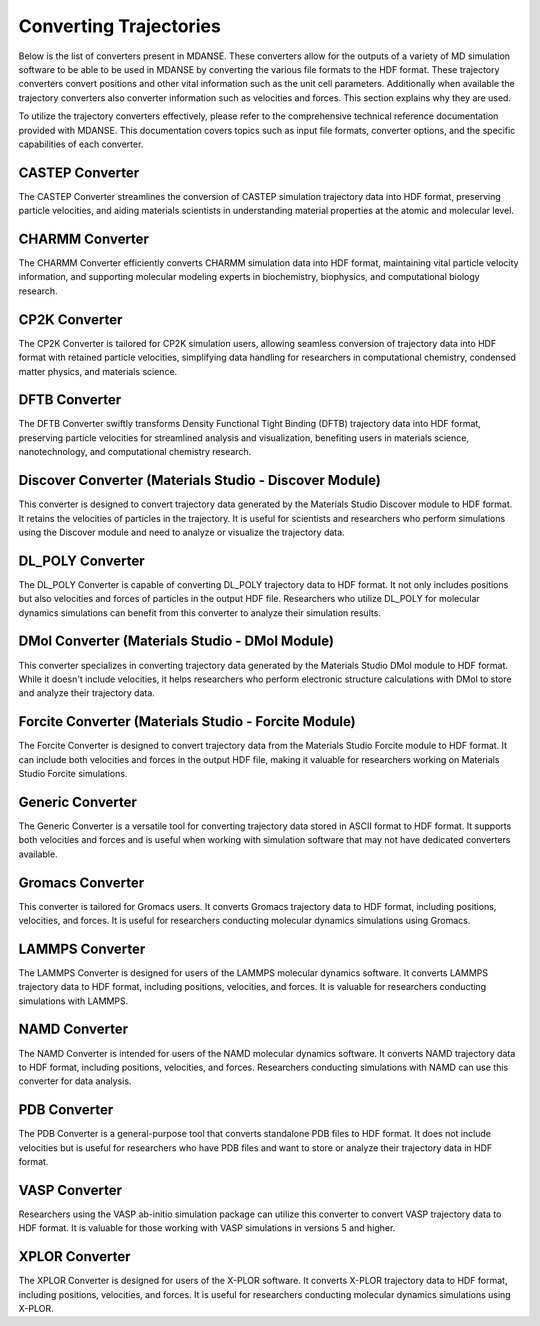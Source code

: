 Converting Trajectories
=======================

Below is the list of converters present in MDANSE. These converters allow for the
outputs of a variety of MD simulation software to be able to be used in
MDANSE by converting the various file formats to the HDF format. These trajectory
converters convert positions and other vital
information such as the unit cell parameters. Additionally when available the trajectory
converters also converter information such as velocities and forces.
This section explains why they are used.

To utilize the trajectory converters effectively, please refer to the
comprehensive technical reference documentation provided with MDANSE.
This documentation covers topics such as input file formats, converter
options, and the specific capabilities of each converter.

CASTEP Converter
-----------------

The CASTEP Converter streamlines the conversion of CASTEP simulation
trajectory data into HDF format, preserving particle velocities, and aiding
materials scientists in understanding material properties at the atomic and
molecular level.

CHARMM Converter
-----------------

The CHARMM Converter efficiently converts CHARMM simulation data into HDF
format, maintaining vital particle velocity information, and supporting
molecular modeling experts in biochemistry, biophysics, and computational
biology research.

CP2K Converter
---------------

The CP2K Converter is tailored for CP2K simulation users, allowing seamless
conversion of trajectory data into HDF format with retained particle velocities,
simplifying data handling for researchers in computational chemistry, condensed
matter physics, and materials science.

DFTB Converter
---------------

The DFTB Converter swiftly transforms Density Functional Tight Binding (DFTB)
trajectory data into HDF format, preserving particle velocities for streamlined
analysis and visualization, benefiting users in materials science, nanotechnology,
and computational chemistry research.


Discover Converter (Materials Studio - Discover Module)
-------------------------------------------------------

This converter is designed to convert trajectory data generated by the
Materials Studio Discover module to HDF format. It retains the velocities of
particles in the trajectory. It is useful for scientists and researchers who
perform simulations using the Discover module and need to analyze or visualize
the trajectory data.

DL_POLY Converter
-----------------

The DL_POLY Converter is capable of converting DL_POLY trajectory data to HDF
format. It not only includes positions but also velocities and forces of
particles in the output HDF file. Researchers who utilize DL_POLY for molecular
dynamics simulations can benefit from this converter to analyze their simulation
results.

DMol Converter (Materials Studio - DMol Module)
-----------------------------------------------

This converter specializes in converting trajectory data generated by the
Materials Studio DMol module to HDF format. While it doesn't include
velocities, it helps researchers who perform electronic structure calculations
with DMol to store and analyze their trajectory data.

Forcite Converter (Materials Studio - Forcite Module)
-----------------------------------------------------

The Forcite Converter is designed to convert trajectory data from the Materials
Studio Forcite module to HDF format. It can include both velocities and forces
in the output HDF file, making it valuable for researchers working on Materials
Studio Forcite simulations.

Generic Converter
-----------------

The Generic Converter is a versatile tool for converting trajectory data stored
in ASCII format to HDF format. It supports both velocities and forces and is
useful when working with simulation software that may not have dedicated
converters available.

Gromacs Converter
-----------------

This converter is tailored for Gromacs users. It converts Gromacs trajectory data
to HDF format, including positions, velocities, and forces. It is useful for
researchers conducting molecular dynamics simulations using Gromacs.

LAMMPS Converter
----------------

The LAMMPS Converter is designed for users of the LAMMPS molecular dynamics
software. It converts LAMMPS trajectory data to HDF format, including positions,
velocities, and forces. It is valuable for researchers conducting simulations
with LAMMPS.

NAMD Converter
--------------

The NAMD Converter is intended for users of the NAMD molecular dynamics software.
It converts NAMD trajectory data to HDF format, including positions, velocities,
and forces. Researchers conducting simulations with NAMD can use this converter
for data analysis.

PDB Converter
-------------

The PDB Converter is a general-purpose tool that converts standalone PDB files
to HDF format. It does not include velocities but is useful for researchers who
have PDB files and want to store or analyze their trajectory data in HDF format.

VASP Converter
--------------

Researchers using the VASP ab-initio simulation package can utilize this
converter to convert VASP trajectory data to HDF format. It is valuable for
those working with VASP simulations in versions 5 and higher.

XPLOR Converter
---------------

The XPLOR Converter is designed for users of the X-PLOR software. It converts
X-PLOR trajectory data to HDF format, including positions, velocities, and
forces. It is useful for researchers conducting molecular dynamics simulations
using X-PLOR.
